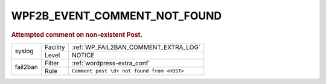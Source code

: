 .. _WPF2B_EVENT_COMMENT_NOT_FOUND:

WPF2B_EVENT_COMMENT_NOT_FOUND
-----------------------------

.. rubric:: Attempted comment on non-existent Post.

+----------+----------+--------------------------------------------+
| syslog   | Facility | :ref:`WP_FAIL2BAN_COMMENT_EXTRA_LOG`       |
|          +----------+--------------------------------------------+
|          | Level    | NOTICE                                     |
+----------+----------+--------------------------------------------+
| fail2ban | Filter   | :ref:`wordpress-extra_conf`                |
|          +----------+--------------------------------------------+
|          | Rule     | ``Comment post \d+ not found from <HOST>`` |
+----------+----------+--------------------------------------------+

